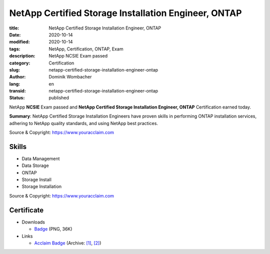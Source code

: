 .. SPDX-FileCopyrightText: 2023 Dominik Wombacher <dominik@wombacher.cc>
..
.. SPDX-License-Identifier: CC-BY-SA-4.0

NetApp Certified Storage Installation Engineer, ONTAP
#####################################################

:title: NetApp Certified Storage Installation Engineer, ONTAP
:date: 2020-10-14
:modified: 2020-10-14
:tags: NetApp, Certification, ONTAP, Exam
:description: NetApp NCSIE Exam passed
:category: Certification
:slug: netapp-certified-storage-installation-engineer-ontap
:author: Dominik Wombacher
:lang: en
:transid: netapp-certified-storage-installation-engineer-ontap
:status: published

NetApp **NCSIE** Exam passed and **NetApp Certified Storage Installation Engineer, ONTAP** Certification earned today.

**Summary**: NetApp Certified Storage Installation Engineers have proven skills in performing ONTAP 
installation services, adhering to NetApp quality standards, and using NetApp best practices.

Source & Copyright: https://www.youracclaim.com

Skills
******

- Data Management

- Data Storage

- ONTAP

- Storage Install

- Storage Installation

Source & Copyright: https://www.youracclaim.com

Certificate
***********

- Downloads

  - `Badge </certificates/netapp-certified-storage-installation-engineer-ontap.png>`_ (PNG, 36K)

- Links

  - `Acclaim Badge <https://www.youracclaim.com/badges/e16dfb39-c7ed-4d05-9bf0-e02e94c7d186/public_url>`__
    (Archive: `[1] <https://web.archive.org/web/20210227095223/https://www.youracclaim.com/badges/e16dfb39-c7ed-4d05-9bf0-e02e94c7d186/public_url>`__,
    `[2] <http://archive.today/2021.02.27-095227/https://www.youracclaim.com/badges/e16dfb39-c7ed-4d05-9bf0-e02e94c7d186/public_url>`__)


